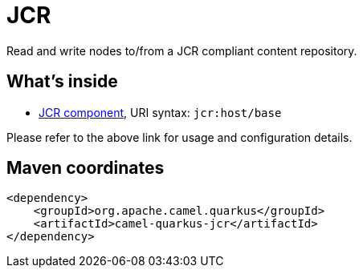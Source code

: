 // Do not edit directly!
// This file was generated by camel-quarkus-maven-plugin:update-extension-doc-page
[id="extensions-jcr"]
= JCR
:linkattrs:
:cq-artifact-id: camel-quarkus-jcr
:cq-native-supported: false
:cq-status: Preview
:cq-status-deprecation: Preview
:cq-description: Read and write nodes to/from a JCR compliant content repository.
:cq-deprecated: false
:cq-jvm-since: 1.1.0
:cq-native-since: n/a

ifeval::[{doc-show-badges} == true]
[.badges]
[.badge-key]##JVM since##[.badge-supported]##1.1.0## [.badge-key]##Native##[.badge-unsupported]##unsupported##
endif::[]

Read and write nodes to/from a JCR compliant content repository.

[id="extensions-jcr-whats-inside"]
== What's inside

* xref:{cq-camel-components}::jcr-component.adoc[JCR component], URI syntax: `jcr:host/base`

Please refer to the above link for usage and configuration details.

[id="extensions-jcr-maven-coordinates"]
== Maven coordinates

[source,xml]
----
<dependency>
    <groupId>org.apache.camel.quarkus</groupId>
    <artifactId>camel-quarkus-jcr</artifactId>
</dependency>
----
ifeval::[{doc-show-user-guide-link} == true]
Check the xref:user-guide/index.adoc[User guide] for more information about writing Camel Quarkus applications.
endif::[]
